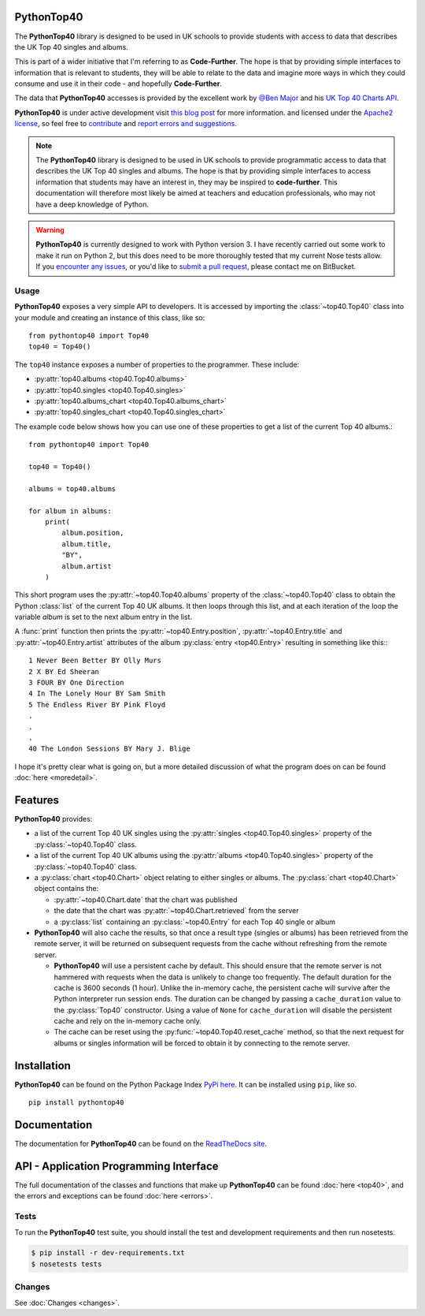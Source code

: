 PythonTop40
===========

The **PythonTop40** library is designed to be used in UK schools to provide students with access to data that describes
the UK Top 40 singles and albums.

This is part of a wider initiative that I'm referring to as **Code-Further**. The hope is that by providing simple
interfaces to information that is relevant to students, they will be able to relate to the data and imagine more
ways in which they could consume and use it in their code - and hopefully **Code-Further**.

The data that **PythonTop40** accesses is provided by the excellent work by
`@Ben Major <https://twitter.com/benmajor88>`_ and his
`UK Top 40 Charts API <http://ben-major.co.uk/2013/12/uk-top-40-charts-api/>`_.

**PythonTop40** is under active development visit
`this blog post <http://www.onebloke.com/2014/12/pythontop40-get-the-uk-top-40-albums-and-singles-from-python/>`_
for more information. and licensed under the `Apache2 license <http://www.apache.org/licenses/LICENSE-2.0.html>`_,
so feel free to `contribute <https://bitbucket.org/dannygoodall/pythontop40/pull-requests>`_ and
`report errors and suggestions <https://bitbucket.org/dannygoodall/pythontop40/issues>`_.

.. note::
    The **PythonTop40** library is designed to be used in UK schools to provide programmatic access to data that
    describes the UK Top 40 singles and albums. The hope is that by providing simple interfaces to access
    information that students may have an interest in, they may be inspired to **code-further**.
    This documentation will therefore most likely be aimed at teachers and education professionals, who may not have a
    deep knowledge of Python.

.. warning::
    **PythonTop40** is currently designed to work with Python version 3. I have recently carried out some work to make
    it run on Python 2, but this does need to be more thoroughly tested that my current Nose tests allow. If you
    `encounter any issues <https://bitbucket.org/dannygoodall/pythontop40/issues>`_, or you'd like to `submit a pull
    request <https://bitbucket.org/dannygoodall/pythontop40/pull-requests>`_, please contact me on BitBucket.

Usage
-----
**PythonTop40** exposes a very simple API to developers. It is accessed by importing the :class:`~top40.Top40`
class into your module and creating an instance of this class, like so::

   from pythontop40 import Top40
   top40 = Top40()

The ``top40`` instance exposes a number of properties to the programmer. These include:

* :py:attr:`top40.albums <top40.Top40.albums>`
* :py:attr:`top40.singles <top40.Top40.singles>`
* :py:attr:`top40.albums_chart <top40.Top40.albums_chart>`
* :py:attr:`top40.singles_chart <top40.Top40.singles_chart>`

The example code below shows how you can use one of these properties to get a list of the current Top 40 albums.::

   from pythontop40 import Top40

   top40 = Top40()

   albums = top40.albums

   for album in albums:
       print(
           album.position,
           album.title,
           "BY",
           album.artist
       )

This short program uses the :py:attr:`~top40.Top40.albums` property of the :class:`~top40.Top40`
class to obtain the Python :class:`list` of the current Top 40 UK albums. It then loops through this list, and at each
iteration of the loop the variable `album` is set to the next album entry in the list.

A :func:`print` function then prints the :py:attr:`~top40.Entry.position`,
:py:attr:`~top40.Entry.title` and :py:attr:`~top40.Entry.artist` attributes of the album
:py:class:`entry <top40.Entry>` resulting in something like this:::

    1 Never Been Better BY Olly Murs
    2 X BY Ed Sheeran
    3 FOUR BY One Direction
    4 In The Lonely Hour BY Sam Smith
    5 The Endless River BY Pink Floyd
    .
    .
    .
    40 The London Sessions BY Mary J. Blige


I hope it's pretty clear what is going on, but a more detailed discussion of what the program does on can be found
:doc:`here <moredetail>`.

Features
========
**PythonTop40** provides:

* a list of the current Top 40 UK singles using the :py:attr:`singles <top40.Top40.singles>` property of the
  :py:class:`~top40.Top40` class.
* a list of the current Top 40 UK albums using the :py:attr:`albums <top40.Top40.singles>` property of the
  :py:class:`~top40.Top40` class.
* a :py:class:`chart <top40.Chart>` object relating to either singles or albums. The
  :py:class:`chart <top40.Chart>` object contains the:

  *  :py:attr:`~top40.Chart.date` that the chart was published
  *  the date that the chart was :py:attr:`~top40.Chart.retrieved` from the server
  *  a :py:class:`list` containing an :py:class:`~top40.Entry` for each Top 40 single or album

* **PythonTop40** will also cache the results, so that once a result type (singles or albums) has been retrieved from
  the remote server, it will be returned on subsequent requests from the cache without refreshing from the remote
  server.

  * **PythonTop40** will use a persistent cache by default. This should ensure that the remote server is not hammered
    with requests when the data is unlikely to change too frequently. The default duration for the cache is 3600
    seconds (1 hour). Unlike the in-memory cache, the persistent cache will survive after the Python interpreter run
    session ends. The duration can be changed by passing a ``cache_duration`` value to the :py:class:`Top40`
    constructor. Using a value of ``None`` for ``cache_duration`` will disable the persistent cache and rely on the
    in-memory cache only.
  * The cache can be reset using the :py:func:`~top40.Top40.reset_cache` method, so that the next request for
    albums or singles information will be forced to obtain it by connecting to the remote server.

Installation
============

**PythonTop40** can be found on the Python Package Index `PyPi here. <https://pypi.python.org/pypi/pythontop40>`_
It can be installed using ``pip``, like so. ::

    pip install pythontop40

Documentation
=============
The documentation for **PythonTop40** can be found on the
`ReadTheDocs site <http://pythontop40.readthedocs.org/en/latest/index.html>`_.

API - Application Programming Interface
=======================================
The full documentation of the classes and functions that make up **PythonTop40** can be found :doc:`here <top40>`, and
the errors and exceptions can be found :doc:`here <errors>`.

Tests
-----
To run the **PythonTop40** test suite, you should install the test and development requirements and then run nosetests.

.. code-block:: bash

    $ pip install -r dev-requirements.txt
    $ nosetests tests

Changes
-------

See :doc:`Changes <changes>`.
